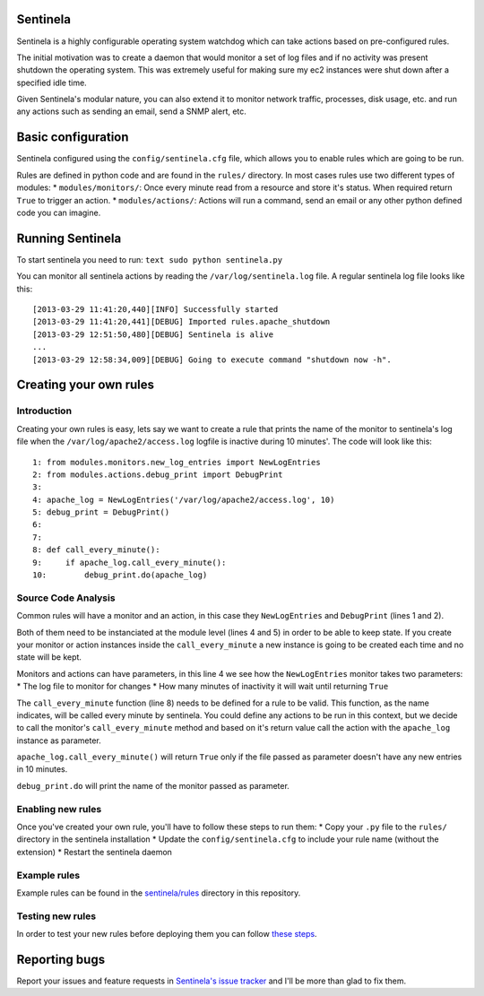 Sentinela
=========

.. image:: https://travis-ci.org/andresriancho/sentinela.png?branch=master
   :alt: Build Status
   :align: right
   :target: https://travis-ci.org/andresriancho/sentinela

Sentinela is a highly configurable operating system watchdog which can
take actions based on pre-configured rules.

The initial motivation was to create a daemon that would monitor a set
of log files and if no activity was present shutdown the operating
system. This was extremely useful for making sure my ec2 instances were
shut down after a specified idle time.

Given Sentinela's modular nature, you can also extend it to monitor
network traffic, processes, disk usage, etc. and run any actions such as
sending an email, send a SNMP alert, etc.

Basic configuration
===================

Sentinela configured using the ``config/sentinela.cfg`` file, which
allows you to enable rules which are going to be run.

Rules are defined in python code and are found in the ``rules/``
directory. In most cases rules use two different types of modules: \*
``modules/monitors/``: Once every minute read from a resource and store
it's status. When required return ``True`` to trigger an action. \*
``modules/actions/``: Actions will run a command, send an email or any
other python defined code you can imagine.

Running Sentinela
=================

To start sentinela you need to run: ``text sudo python sentinela.py``

You can monitor all sentinela actions by reading the
``/var/log/sentinela.log`` file. A regular sentinela log file looks like
this:

::

    [2013-03-29 11:41:20,440][INFO] Successfully started
    [2013-03-29 11:41:20,441][DEBUG] Imported rules.apache_shutdown
    [2013-03-29 12:51:50,480][DEBUG] Sentinela is alive
    ...
    [2013-03-29 12:58:34,009][DEBUG] Going to execute command "shutdown now -h".

Creating your own rules
=======================

Introduction
------------

Creating your own rules is easy, lets say we want to create a rule that
prints the name of the monitor to sentinela's log file when the
``/var/log/apache2/access.log`` logfile is inactive during 10 minutes'.
The code will look like this:

::

    1: from modules.monitors.new_log_entries import NewLogEntries
    2: from modules.actions.debug_print import DebugPrint
    3: 
    4: apache_log = NewLogEntries('/var/log/apache2/access.log', 10)
    5: debug_print = DebugPrint()
    6:
    7:
    8: def call_every_minute():
    9:     if apache_log.call_every_minute():
    10:        debug_print.do(apache_log)

Source Code Analysis
--------------------

Common rules will have a monitor and an action, in this case they
``NewLogEntries`` and ``DebugPrint`` (lines 1 and 2).

Both of them need to be instanciated at the module level (lines 4 and 5)
in order to be able to keep state. If you create your monitor or action
instances inside the ``call_every_minute`` a new instance is going to be
created each time and no state will be kept.

Monitors and actions can have parameters, in this line 4 we see how the
``NewLogEntries`` monitor takes two parameters:
* The log file to monitor for changes 
* How many minutes of inactivity it will wait until returning ``True``

The ``call_every_minute`` function (line 8) needs to be defined for a
rule to be valid. This function, as the name indicates, will be called
every minute by sentinela. You could define any actions to be run in
this context, but we decide to call the monitor's ``call_every_minute``
method and based on it's return value call the action with the
``apache_log`` instance as parameter.

``apache_log.call_every_minute()`` will return ``True`` only if the file
passed as parameter doesn't have any new entries in 10 minutes.

``debug_print.do`` will print the name of the monitor passed as
parameter.

Enabling new rules
------------------

Once you've created your own rule, you'll have to follow these steps to
run them:
* Copy your ``.py`` file to the ``rules/`` directory in the sentinela installation
* Update the ``config/sentinela.cfg`` to include your rule name (without the extension)
* Restart the sentinela daemon

Example rules
-------------

Example rules can be found in the
`sentinela/rules <https://github.com/andresriancho/sentinela/tree/master/sentinela/rules>`_
directory in this repository.

Testing new rules
-----------------

In order to test your new rules before deploying them you can follow
`these
steps <https://github.com/andresriancho/sentinela/wiki/Testing-your-changes>`_.

Reporting bugs
==============

Report your issues and feature requests in `Sentinela's issue
tracker <https://github.com/andresriancho/sentinela/issues>`_ and I'll
be more than glad to fix them.

